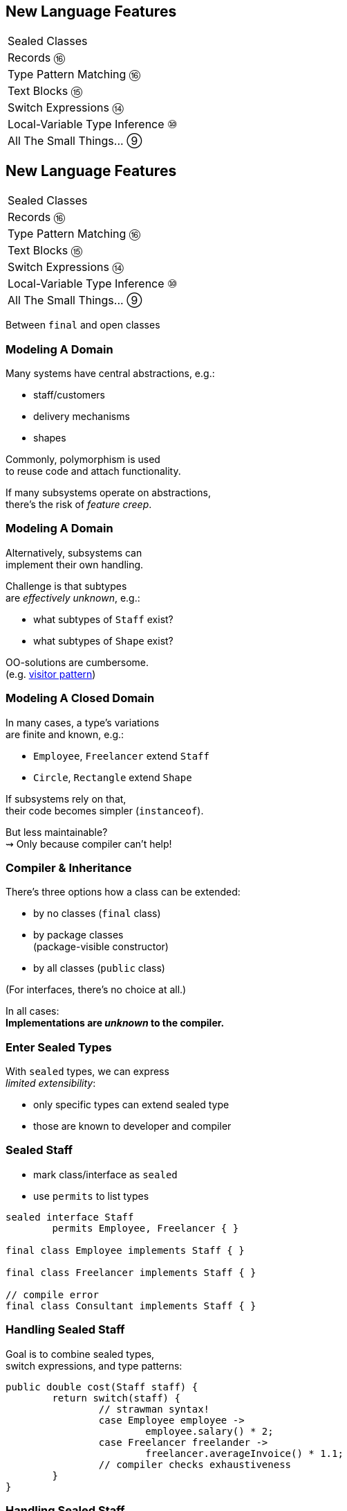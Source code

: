 == New Language Features

++++
<table class="toc">
	<tr><td>Sealed Classes</td></tr>
	<tr><td>Records ⑯</td></tr>
	<tr><td>Type Pattern Matching ⑯</td></tr>
	<tr><td>Text Blocks ⑮</td></tr>
	<tr><td>Switch Expressions ⑭</td></tr>
	<tr><td>Local-Variable Type Inference ⑩</td></tr>
	<tr><td>All The Small Things... ⑨</td></tr>
</table>
++++



== New Language Features

++++
<table class="toc">
	<tr class="toc-current"><td>Sealed Classes</td></tr>
	<tr><td>Records ⑯</td></tr>
	<tr><td>Type Pattern Matching ⑯</td></tr>
	<tr><td>Text Blocks ⑮</td></tr>
	<tr><td>Switch Expressions ⑭</td></tr>
	<tr><td>Local-Variable Type Inference ⑩</td></tr>
	<tr><td>All The Small Things... ⑨</td></tr>
</table>
++++

Between `final` and open classes

=== Modeling A Domain

Many systems have central abstractions, e.g.:

* staff/customers
* delivery mechanisms
* shapes

Commonly, polymorphism is used +
to reuse code and attach functionality.

If many subsystems operate on abstractions, +
there's the risk of _feature creep_.

=== Modeling A Domain

Alternatively, subsystems can +
implement their own handling.

Challenge is that subtypes +
are _effectively unknown_, e.g.:

* what subtypes of `Staff` exist?
* what subtypes of `Shape` exist?

OO-solutions are cumbersome. +
(e.g. https://en.wikipedia.org/wiki/Visitor_pattern[visitor pattern])

=== Modeling A Closed Domain

In many cases, a type's variations +
are finite and known, e.g.:

* `Employee`, `Freelancer` extend `Staff`
* `Circle`, `Rectangle` extend `Shape`

If subsystems rely on that, +
their code becomes simpler (`instanceof`).

But less maintainable? +
⇝ Only because compiler can't help!

=== Compiler & Inheritance

There's three options how a class can be extended:

* by no classes (`final` class)
* by package classes +
  (package-visible constructor)
* by all classes (`public` class)

(For interfaces, there's no choice at all.)

In all cases: +
**Implementations are _unknown_ to the compiler.**

=== Enter Sealed Types

With `sealed` types, we can express +
_limited extensibility_:

* only specific types can extend sealed type
* those are known to developer and compiler

=== Sealed Staff

* mark class/interface as `sealed`
* use `permits` to list types

```java
sealed interface Staff
	permits Employee, Freelancer { }

final class Employee implements Staff { }

final class Freelancer implements Staff { }

// compile error
final class Consultant implements Staff { }
```

=== Handling Sealed Staff

Goal is to combine sealed types, +
switch expressions, and type patterns:

```java
public double cost(Staff staff) {
	return switch(staff) {
		// strawman syntax!
		case Employee employee ->
			employee.salary() * 2;
		case Freelancer freelander ->
			freelancer.averageInvoice() * 1.1;
		// compiler checks exhaustiveness
	}
}
```

=== Handling Sealed Staff

But we're not there yet.

For now:

* sealed classes limit extensibility +
  (between `final` and non-`final`)
* prevent extension by users
* express intention to maintainers

=== Sealing Details

There are a few details to discuss:

* for the sealed type
* for the premitted types
* for both of those types

=== Sealed Type Details

Sealed types can extend/inherit as usual:

```java
sealed class Staff
	extends Person
	implements Comparable<Staff>
	permits Employee, Freelancer {

	// ...

}
```

=== Permitted Type Details

Permitted types must use exactly one of these modifiers:

* `final` for no inheritance
* `sealed` for limited inheritance
* `non-sealed` for unlimited inheritance

With `sealed` and `non-sealed`, a type +
can admit further implementations.

=== Permitted Type Details

```java
sealed interface Staff
	permits Employee, Freelancer { }

non-sealed class Employee implements Staff { }

sealed class Freelancer implements Staff
	permits Consultant { }

final class Consultant extends Freelancer { }
```

But what about exhaustiveness?! +
⇝ type pyramid has "exhaustive peak"

=== Permitted Type Details

Permitted types must directly extend sealed type:

```java
sealed interface Staff
	//                 compile error
	permits Freelancer, Consultant { }

non-sealed class Freelancer implements Staff { }

class Consultant extends Freelancer { }
```

This keeps type pyramid layered.

=== Permitting Records

Remember, records are implicitly `final`.

They make good permitted types.

=== Neighbours

Permitted types must be "close":

* same package for non-modular JAR
* same module for modular JAR

Sealed and each permitted type must be +
visible/accesible to one another.

=== Flat Mates

If all types are in same source file, +
`permits` can be omitted:

```java
public class Employment {

	sealed interface Staff { }

	final class Employee implements Staff { }

	final class Freelancer implements Staff { }

}
```

=== Summary

Sealed types make inheritance:

* more flexible between open and `final`
* analyzable to the compiler

Consequences:

* makes type tests more maintainable +
  (thanks to exhaustiveness checks).
* reduces need for complex OO solutions +
  (goodbye visitor pattern 👋)




== New Language Features

++++
<table class="toc">
	<tr><td>Sealed Classes</td></tr>
	<tr class="toc-current"><td>Records ⑯</td></tr>
	<tr><td>Type Pattern Matching ⑯</td></tr>
	<tr><td>Text Blocks ⑮</td></tr>
	<tr><td>Switch Expressions ⑭</td></tr>
	<tr><td>Local-Variable Type Inference ⑩</td></tr>
	<tr><td>All The Small Things... ⑨</td></tr>
</table>
++++

Simple classes ~> simple code

=== Spilling Beans

Typical Java Bean:

```java
public class Range {

	// part I 😀

	private final int low;
	private final int high;

	public Range(int low, int high) {
		this.low = low;
		this.high = high;
	}

}
```

=== Spilling Beans

```java
public class Range {

	// part II 🙄

	public int getLow() {
		return low;
	}

	public int getHigh() {
		return high;
	}

}
```

=== Spilling Beans

```java
public class Range {

	// part III 🤨

	@Override
	public boolean equals(Object o) {
		if (this == o)
			return true;
		if (o == null || getClass() != o.getClass())
			return false;
		Range range = (Range) o;
		return low == range.low &&
				high == range.high;
	}

}
```

=== Spilling Beans

```java
public class Range {

	// part IV 🥴

	@Override
	public int hashCode() {
		return Objects.hash(low, high);
	}

}
```

=== Spilling Beans

```java
public class Range {

	// part V 😭

	@Override
	public String toString() {
		return "[" + low + "; " + high + "]";
	}

}
```

=== "Java is Verbose"

`Range.java` is simple:

* declares type `Range`
* declares two components, `low` and `high`

Takes 44 lines!

* verbose
* room for error
* unexpressive

=== Records

```java
//                these are "components"
public record Range(int low, int high) {

	// compiler generates:
	//  * canonical constructor
	//  * accessors low(), high()
	//  * equals, hashCode, toString

}
```

=== Records

> The API for a record models the state, the whole state, and nothing but the state.

The deal:

* give up encapsulation
* couple API to internal state
* get API for free

=== Records

The benefits:

* no boilerplate for plain "data carriers"
* no room for error
* makes Java more expressive

On to the details!

=== Limited Records

Records are limited classes:

* no inheritance
** can't use `extends`
** are `final`
* component fields are `final`
* no additional fields

=== Customizable Records

Records can be customized:

* override constructor
* add constructors and +
  static factory methods
* override accessors
* add other methods
* override `Object` methods
* implement interfaces
* made serializable

=== Override Constructors

```java
public Range(int low, int high) {
	if (high < low)
		throw new IllegalArgumentException();
	this.low = low;
	this.high = high;
}
```

=== Override Constructors

Compact canonical constructor:

```java
// executed before fields are assigned
public Range {
	if (high < low)
		throw new IllegalArgumentException();
}

// arguments can be reassigned
public Range {
	if (high < low)
		high = low;
}
```

=== Override Constructors

* implicit constructor has same visibility as record
* explicit constructors can't reduce visibility
* can't assign fields in compact form +
(happens automatically after its execution)

=== Add Constructors

Additional constructors work as usual:

```java
public Range(int high) {
	this(0, high);
}
```

(Compact canonical constructor can't delegate.)

=== Add Static Factories

Additional static factories work as usual:

```java
public static Range open(int low, int high) {
	return new Range(low, high + 1);
}
```

Can't reduce constructor visibility, though.

```java
@Deprecated
// use static factory method instead
public Range { }
```

=== Override Accessors

Accessors can be overridden:

```java
@Override
public low() {
	return Math.max(0, low);
}
```

Not a good example!

> The API for a record models the state, the whole state, and nothing but the state.

=== Implement Interfaces

```java
public record Range(int low, int high)
		implements Comparable<Range> {

	@Override
	public int compareTo(Range other) {
		return this.low == other.low
			? this.high - other.high
			: this.low - other.low;
	}

}
```

=== Serializable Records

```java
public record Range(int low, int high)
		implements Serializable { }
```

* has default `serialVersionUID` 0
* uses `FileOutputStream` and +
  `FileInputStream` as usual
* deserializaton calls constructor 🙌
* framework support is growing +
  (e.g. https://johnzon.apache.org/[Apache Johnzon] for JSON-B)

////
TODO
* method-local classes
* inner records are effectively static
* inner classes can now contain static member
////

=== Summary

* use records to replace data carriers
* it's not anti-boilerplate pixie dust +
  ⇝ use only when "the deal" makes sense
* beware of limitations
* beware of class-building facilites
* observe ecosystem for adoption



== New Language Features

++++
<table class="toc">
	<tr><td>Sealed Classes</td></tr>
	<tr><td>Records ⑯</td></tr>
	<tr class="toc-current"><td>Type Pattern Matching ⑯</td></tr>
	<tr><td>Text Blocks ⑮</td></tr>
	<tr><td>Switch Expressions ⑭</td></tr>
	<tr><td>Local-Variable Type Inference ⑩</td></tr>
	<tr><td>All The Small Things... ⑨</td></tr>
</table>
++++

Type check and cast in one operation.

=== Old-school `instanceof`

`instanceof` is cumbersome:

```java
public void feed(Animal animal) {
	if (animal instanceof Elephant)
		((Elephant) animal).eatPlants();
	else if (animal instanceof Tiger)
		((Tiger) animal).eatMeat();
}
```

Three things are happening:

. type test
. type conversaion
. variable declaration (implicit)

=== Type Pattern Matching

```java
public void feed(Animal animal) {
	if (animal instanceof Elephant elephant)
		elephant.eatPlants();
	else if (animal instanceof Tiger tiger)
		tiger.eatMeat();
}
```

`animal instanceof Tiger tiger`:

. does all three things in one operation
. `tiger` is scoped to `true`-branch

=== What is a Pattern?

A _pattern_ is:

. a _test_/_predicate_ +
  that is applied to a target
. _pattern variables_  +
  that are extracted from the target +
  if the test passes

```java
//         |--------- pattern --------|
//  target |----- test ------| variable
    animal instanceof Elephant elephant
```

We will see more patterns in the future.

=== Pattern Variable Scope

Pattern variable is in scope +
where compiler can prove pattern is `true`:

```java
public void inverted(Object object) {
	if (!(object instanceof String string))
		throw new IllegalArgumentException();
	// after inverted test
	System.out.println(string.length());
}
```

=== Pattern Variable Scope

```java
public void scoped(Object object) {
	// later in same expression
	if (object instanceof String string
			&& string.length() > 50)
		System.out.println("Long string");

	if (object instanceof String string
			// compiler error because || means
			// it's not necessarily a string
			|| string.length() > 50)
		System.out.println("Maybe string");
}
```

=== Null Check Included

Just like `instanceof`, +
type patterns reject `null`:

```java
public void nullChecked(Object object) {
	if (object instanceof String string)
		// never NPEs because `string` is not null
		System.out.println(string.length());
}
```

=== No Upcasting Allowed

Upcasting makes little sense, +
so it's considered an implementation error:

```java
public void upcast(String string) {
	// compile error
	if (string instanceof CharSequence sequence)
		System.out.println("Duh");
}
```

=== What Are The Use Cases?

General recommendation:

*Consider classic OOP design +
before type patterns.*

```java
public void feed(Animal animal) {
	if (animal instanceof Elephant)
		((Elephant) animal).eatPlants();
	else if (animal instanceof Tiger)
		((Tiger) animal).eatMeat();
}

public void feed(Animal animal) {
	// method on interface `Animal`
	animal.eat();
}
```

=== What Are The Use Cases?

But that doesn't always work best:

* handling primitives
* no control over types
* OOP solutions can be cumbersome +
  (visitor pattern)

=== What Are The Use Cases?

Another really neat application:

```java
@Override
public final boolean equals(Object o) {
	return o instanceof Type other
		&& someField.equals(other.someField)
		&& anotherField.equals(other.anotherField);
}
```

=== Preview

`switch` will be able to use (type) patterns:

```java
switch (animal) {
	case Elephant elephant
		-> elephant.eatPlants();
	case Tiger tiger
		-> tiger.eatMeat();
}
```

(Strawman syntax!)

=== Preview

With sealed types, `switch` can detect exhaustiveness:

```java
sealed interface Animal permits Elephant, Tiger { }

return switch (animal) {
	case Elephant elephant -> // ...
	case Tiger tiger -> // ...
	// no compile error
}
```

(Strawman syntax!)

=== Summary

* `$TARGET instanceof $TYPE $VAR`:
	. checks whether `$TARGET` is of type `$TYPE`
	. creates variable `$TYPE $VAR = $TARGET`
	. in scope wherever `instanceof $TYPE` is `true`
* first of many patterns
* don't overuse it - polymorphism still exists
* will integrate with `switch` and sealed classes


== New Language Features

++++
<table class="toc">
	<tr><td>Sealed Classes</td></tr>
	<tr><td>Records ⑯</td></tr>
	<tr><td>Pattern Matching ⑯</td></tr>
	<tr class="toc-current"><td>Text Blocks ⑮</td></tr>
	<tr><td>Switch Expressions ⑭</td></tr>
	<tr><td>Local-Variable Type Inference ⑩</td></tr>
	<tr><td>All The Small Things... ⑨</td></tr>
</table>
++++

Multiline strings. Finally.

=== Multiline Strings

Text blocks are straightforward:

```java
String haikuBlock = """
	worker bees can leave
	 even drones can fly away
	  the queen is their slave""";
System.out.println(haiku);
// > worker bees can leave
// >  even drones can fly away
// >   the queen is their slave

```

* line breaks are normalized to `\n`
* intentional indentation remains
* accidental indentation is removed

=== Syntax

* can be used in same place +
  as `"string literals"`
* start with `"""` and new line
* end with `"""`
** on the last line of content
** on its own line

Position of closing `"""` decides +
whether string ends with `"\n"`.

=== Vs String Literals

Compare to:

```java
String haikuLiteral = ""
	+ "worker bees can leave\n"
	+ " even drones can fly away\n"
	+ "  the queen is their slave";
```

* `haikuBlock.equals(haikuLiteral)`
* thanks to string interning even +
  `haikuBlock == haikuLiteral`

⇝ No way to discern source at run time!

=== Line Endings

Line ending depends on configuration. +
Source file properties influence semantics?

*Text block lines always end with `\n`!*

Escape sequences are translated afterwards:

```java
String windows = """
    Windows\r
    line\r
    endings\r
    """
```

=== Indentation

Compiler discerns:

* accidental indentation +
  (from code style; gets removed)
* essential indentation +
  (within the string; remains)

How?

=== Accidental Indentation

* closing `"""` are on their own line +
⇝ their indentation is accidental
* otherwise, line with smallest indentation +
⇝ its indentation is accidental

=== Indentation

Accidental vs intentional indentation +
(separated with `|`):

```java
String haikuBlock = """
		|worker bees can leave
		| even drones can fly away
		|  the queen is their slave""";
String haikuBlock = """
	|	worker bees can leave
	|	 even drones can fly away
	|	  the queen is their slave
	""";
```

=== Manual Indentation

To manually manage indentation:

* `String::stripIndent`
* `String::indent`

=== Escape Sequences

Text blocks are not _raw_:

* escape sequences work (e.g. `\r`)
* escape sequences are necessary

But: `"` is not special!

```java
String phrase = """
    {
        greeting: "hello",
        audience: "text blocks",
    }
    """;
```

⇝ Way fewer escapes in HTML/JSON/SQL/etc.

// TODO trailing white space

=== More on Text Blocks

* https://blog.codefx.org/java/text-blocks/[Definitive Guide To Text Blocks]
* http://cr.openjdk.java.net/~jlaskey/Strings/TextBlocksGuide_v9.html[Programmer's Guide To Text Blocks]


== New Language Features

++++
<table class="toc">
	<tr><td>Sealed Classes</td></tr>
	<tr><td>Records ⑯</td></tr>
	<tr><td>Type Pattern Matching ⑯</td></tr>
	<tr><td>Text Blocks ⑮</td></tr>
	<tr class="toc-current"><td>Switch Expressions ⑭</td></tr>
	<tr><td>Local-Variable Type Inference ⑩</td></tr>
	<tr><td>All The Small Things... ⑨</td></tr>
</table>
++++

More powerful `switch`.

=== Switching

Say you're facing https://thedailywtf.com/articles/What_Is_Truth_0x3f_[the dreaded ternary Boolean] ...

```java
public enum TernaryBoolean {
	TRUE,
	FALSE,
	FILE_NOT_FOUND
}
```

\... and want to convert it to a regular `Boolean`.

=== Switch Statement

Before Java 14, you might have done this:

```java
boolean result;
switch (ternaryBool) {
	case TRUE: result = true; break;
	case FALSE: result = false; break;
	case FILE_NOT_FOUND:
		var ex = new UncheckedIOException(
			"This is ridiculous!",
			new FileNotFoundException());
		throw ex;
	default:
		var ex2 = new IllegalArgumentException(
			"Seriously?! 😠");
		throw ex2;
}
```

=== Switch Statement

Lots of room for improvements:

* default fall-through is annoying
* `result` handling is roundabout
* lacking compiler support is error-prone

=== Switch Statement

This is better:

```java
public boolean convert(TernaryBoolean ternaryBool) {
	switch (ternaryBool) {
		case TRUE: return true;
		case FALSE: return false;
		case FILE_NOT_FOUND:
			throw new UncheckedIOException(
				"This is ridiculous!",
				new FileNotFoundException());
		default:
			throw new IllegalArgumentException(
				"Seriously?! 😠");
	}
}
```

=== Switch Statement

Better:

* `return` prevents fall-through
* results are created on the spot

But:

* `default` is not really necessary...
* ...but prevents compile error +
  on missing branches
* creating a method is not always +
  possible or convenient

=== Switch Expression

Enter `switch` expressions:

```java
boolean result = switch(ternaryBool) {
    case TRUE -> true;
    case FALSE -> false;
    case FILE_NOT_FOUND ->
		throw new UncheckedIOException(
			"This is ridiculous!",
			new FileNotFoundException());
};
```

Two things to note:

* `switch` "has a result" +
  ⇝ it's an _expression_, not a _statement_
* lambda-style arrow syntax

=== Preview Feature

*Note*:

In Java 12 & 13, switch expressions are +
a https://blog.codefx.org/java/enable-preview-language-features/[preview language feature]!

* must be enabled with `--enable-preview` +
  (on `javac` and `java`).
* in IntelliJ, set the module's language level to +
  _12 (Preview) - ..._ or _13 (Preview) - ..._
* in Eclipse, go to _Compiler Settings_ +
  and check _Enable preview features_

=== Expression vs Statement

Statement:

```java
if (condition)
    result = doThis();
else
    result = doThat();
```

Expression:

```java
result = condition
	? doThis()
	: doThat();
```

=== Expression vs Statement

Statement:

* imperative construct
* guides computation, but has no result

Expression:

* is computed to a result

=== Expression vs Statement

For `switch`:

* if used with an assignment, +
  `switch` becomes an expression
* if used "stand-alone", it's +
  treated as a statement

This results in different behavior +
(more on that later).

=== Arrow vs Colon

You can use `:` and `\->` with +
expressions and statements, e.g.:

```java
boolean result = switch(ternaryBool) {
    case TRUE: yield true;
    case FALSE: yield false;
    case FILE_NOT_FOUND:
		throw new UncheckedIOException(
			"This is ridiculous!",
			new FileNotFoundException());
};
```

* `switch` is used as an expression
* `yield result` returns `result`

=== Arrow vs Colon

Whether you use arrow or colon +
results in different behavior +
(more on that later).

=== Switch Evolution

* general improvements
** multiple case labels
* specifics of arrow form
** no fall-through
** statement blocks
* specifics of expressions
** poly expression
** returning early
** exhaustiveness

=== Multiple Case Labels

Statements and expressions, +
in colon and arrow form +
can use multiple case labels:

```java
String result = switch (ternaryBool) {
	case TRUE, FALSE -> "sane";
	// `default, case FILE_NOT_FOUND -> ...`
	// does not work (neither does other way
	// around), but that makes sense because
	// using only `default` suffices
	default -> "insane";
};
```

=== No Fall-Through

Whether used as statement or expression, +
the arrow form has no fall-through:

```java
switch (ternaryBool) {
	case TRUE, FALSE ->
		System.out.println("Bool was sane");
	// in colon-form, if `ternaryBool` is `TRUE`
	// or `FALSE`, we would see both messages;
	// in arrow-form, only one branch is executed
	default ->
		System.out.println("Bool was insane");
}
```

=== Statement Blocks

Whether used as statement or expression, +
the arrow form can use statement blocks:

```java
boolean result = switch (Bool.random()) {
    case TRUE -> {
        System.out.println("Bool true");
        yield true;
    }
    case FALSE -> {
        System.out.println("Bool false");
        yield false;
    }
	// cases `FILE_NOT_FOUND` and `default`
};
```

=== Statement Blocks

Natural way to create scope:

```java
boolean result = switch (Bool.random()) {
	// cases `TRUE` and `FALSE`
    case FILE_NOT_FOUND -> {
        var ex = new UncheckedIOException(
            "This is ridiculous!",
            new FileNotFoundException());
        throw ex;
    }
    default -> {
        var ex = new IllegalArgumentException(
            "Seriously?! 🤬");
        throw ex;
    }
};
```

=== Poly Expression

A _poly expression_

* has no definitive type
* can be one of several types

Lambdas are poly expressions:

```java
Function<String, String> fun = s -> s + " ";
UnaryOperator<String> op = s -> s + " ";
```

=== Poly Expression

Whether in colon or arrow form, +
a `switch` expression is a poly expression.

How it's type is determined, +
depends on the target type:

```java
// target type known: String
String result = switch (ternaryBool) { ... }
// target type unknown
var result = switch (ternaryBool) { ... }
```

=== Poly Expression

If target type is known, all branches must conform to it:

```java
String result = switch (ternaryBool) {
    case TRUE, FALSE -> "sane";
    default -> "insane";
};
```

If target type is unknown, the compiler infers a type:

```java
// compiler infers super type of `String` and
// `IllegalArgumentException` ~> `Serializable`
var serializableMessage = switch (bool) {
    case TRUE, FALSE -> "sane";
    default -> new IllegalArgumentException("insane");
};
```

=== Returning Early

Whether in colon or arrow form, +
you can't return early from a `switch` expression:

```java
public String sanity(Bool ternaryBool) {
    String result = switch (ternaryBool) {
        // compile error:
		//     "return outside
		//      of enclosing switch expression"
        case TRUE, FALSE -> { return "sane"; }
        default -> { return "This is ridiculous!"; }
    };
}
```

=== Exhaustiveness

Whether in colon or arrow form, +
a `switch` expression checks exhaustiveness:

```java
// compile error:
//     "the switch expression does not cover
//      all possible input values"
boolean result = switch (ternaryBool) {
    case TRUE -> true;
    // no case for `FALSE`
    case FILE_NOT_FOUND ->
		throw new UncheckedIOException(
			"This is ridiculous!",
			new FileNotFoundException());
};
```

=== Exhaustiveness

No compile error for missing `default`:

```java
// compiles without `default` branch because
// all cases for `ternaryBool` are covered
boolean result = switch (ternaryBool) {
    case TRUE -> true;
    case FALSE -> false;
    case FILE_NOT_FOUND ->
		throw new UncheckedIOException(
			"This is ridiculous!",
			new FileNotFoundException());
};
```

Compiler adds in `default` branch.

=== More on `switch`

Definitive Guide To Switch Expressions

* 💻 https://blog.codefx.org/java/switch-expressions/[tiny.cc/java-12-switch]
* ▶ https://www.youtube.com/watch?v=1znHEf3oSNI&list=PL_-IO8LOLuNp2stY1qBUtXlfMdJW7wvfT[tiny.cc/java-12-switch-yt]



== New Language Features

++++
<table class="toc">
	<tr><td>Sealed Classes</td></tr>
	<tr><td>Records ⑯</td></tr>
	<tr><td>Type Pattern Matching ⑯</td></tr>
	<tr><td>Text Blocks ⑮</td></tr>
	<tr><td>Switch Expressions ⑭</td></tr>
	<tr class="toc-current"><td>Local-Variable Type Inference ⑩</td></tr>
	<tr><td>All The Small Things... ⑨</td></tr>
</table>
++++

Type inference with `var`. +
Less typing, but still strongly typed.


=== Type Duplication

We're used to duplicating +
type information:

```java
URL nipafx = new URL("https://nipafx.dev");
URLConnection connection = nipafx.openConnection();
Reader reader = new BufferedReader(
	new InputStreamReader(
		connection.getInputStream()));
```

Not so bad?

=== Type Duplication

What about this?

```java
No no = new No();
AmountIncrease<BigDecimal> more =
	new BigDecimalAmountIncrease();
HorizontalConnection<LinePosition, LinePosition>
	jumping =
		new HorizontalLinePositionConnection();
Variable variable = new Constant(5);
List<String> names = List.of("Max", "Maria");
```

=== Type Deduplication

Can't somebody else do that? +
Compiler knows the types!

Enter `var`:

```java
var nipafx = new URL("https://nipafx.dev");
var connection = nipafx.openConnection();
var reader = new BufferedReader(
	new InputStreamReader(
		connection.getInputStream()));
```

=== Locality

How much information is used for inference?

* type inference can be +
  arbitrarily complex/powerful
* critical resource is not +
  compiler but developer
* code should be readable +
  (without compiler/IDE)

⇝ Better to keep it simple!

=== "Action at a distance"

```java
// inferred as `int`
var id = 123;
if (id < 100) {
	// very long branch
} else {
	// oh boy, much more code...
}

// now we add this line:
id = "124";
```

What type should `id` be?

Where does the error show up?

=== Rules of `var`

Hence, `var` only works in limited scopes:

[%step]
* compiler infers type from right-hand side +
  ⇝ rhs has to *exist* and *define a type*
* only works for local variables, `for`, `try` +
  ⇝ no `var` on fields or in method signatures
* also on lambda parameters ⑪ +
  ⇝ annotate inferred type on lambda parameters

=== Rules of `var`

Two more:

* not a keyword, but a _reserved type name_ +
  ⇝ variables/fields can be named `var`
* compiler writes type into bytecode +
  ⇝ no run-time component

=== What About Readability?

This *is* about readability!

* less redundancy
* more intermediate variables
* more focus on variable names
* aligned variable names

=== Aligned Variable Names

```java
var no = new No();
var more = new BigDecimalAmountIncrease();
var jumping = new HorizontalLinePositionConnection();
var variable = new Constant(5);
var names = List.of("Max", "Maria");
```

=== What About Readability?

Still think omitting types is always bad?

Ever wrote a lambda without declaring types?

```java
rhetoricalQuestion.answer(yes -> "see my point?");
```

=== Style Guidelines

Principles from the
http://openjdk.java.net/projects/amber/LVTIstyle.html[official style guidelines]:

[%step]
. Reading code is more important than writing it.
. Code should be clear from local reasoning.
. Code readability shouldn't depend on IDEs.
. Explicit types are a tradeoff.

=== Style Guidelines

Guidelines:

[%step]
. Choose variable names that provide useful info.
. Minimize the scope of local variables.
. Consider `var` when the initializer provides sufficient information to the reader.
. Use `var` to break up chained or nested expressions.
. Don't worry too much about "programming to the interface".
. Take care when using `var` with diamonds or generics.
. Take care when using `var` with literals.

=== Style Guidelines

1. Choose variable names that provide useful info.

```java
/* ✘ */ var u = UserRepository.findUser(id);
/* ✔ */ var user = UserRepository.findUser(id);
/* 👍*/ var userToLogIn = UserRepository.findUser(id);
```

=== Style Guidelines

[start=2]
. Minimize the scope of local variables.

```java
// ✘
var id = 123;
if (id < 100) {
	// very long branch
} else {
	// oh boy, much more code...
}
LOGGER.info("... " + id);

// ✔ replace branches with method calls
```

=== Style Guidelines

[start=3]
. Consider `var` when the initializer provides +
  sufficient information to the reader.

```java
/* ✘ */ var user = Repository.find(id);
/* ✔ */ var user = UserRepository.findUser(id);
/* 👍*/ var user = new User(id);
```

=== Style Guidelines

[start=4]
. Use `var` to break up chained or nested expressions.

```java
// ✘
return Canvas
	.activeCanvas()
	.drawings()
	.filter(Drawing::isLine)
	.map(drawing -> (HorizontalConnection) drawing)
		// now we have lines
	.filter(line -> length(line) == 7)
	.map(this::generateSquare)
		// now we have squares
	.map(this::createRandomColoredSquare)
	.map(this::createRandomBorderedSquare)
	.collect(toList());
```

=== Style Guidelines

[start=4]
. Use `var` to break up chained or nested expressions.

```java
// ✔
var lines = Canvas
	.activeCanvas()
	.drawings()
	.filter(Drawing::isLine)
	.map(drawing -> (HorizontalConnection) drawing)
var squares = lines
	.filter(line -> length(line) == 7)
	.map(this::generateSquare);
return squares
	.map(this::createRandomColoredSquare)
	.map(this::createRandomBorderedSquare)
	.collect(toList());
```

=== Style Guidelines

[start=5]
. Don't worry too much about +
  "programming to the interface".

```java
// inferred as `ArrayList` (not `List`),
// but that's ok
var users = new ArrayList<User>();
```

Careful when refactoring:

* extracting methods that use `var`-ed variables +
  puts concrete types into method signatures
* look out and replace with most general type

=== Style Guidelines

[start=6]
. Take care when using `var` with diamonds or generics.

```java
// ✘ infers `ArrayList<Object>`
var users = new ArrayList<>();

// ✔ infers `ArrayList<User>`
var users = new ArrayList<User>();
```

=== Style Guidelines

[start=7]
. Take care when using `var` with literals.

```java
// ✘ when used with `var`, these
//   variables become `int`
byte b = 42;
short s = 42;
long l = 42;
```

=== More on `var`

* First Contact With `var` In Java 10 +
💻 https://blog.codefx.org/java/java-10-var-type-inference/[tiny.cc/java-var] /
▶ https://www.youtube.com/watch?v=Le1DbpRZdRQ&index=1&list=PL_-IO8LOLuNp2stY1qBUtXlfMdJW7wvfT[tiny.cc/java-var-yt]
* https://snyk.io/blog/local-type-inference-java-cheat-sheet[cheat sheet] (*⇜ print when getting started!*)
* http://openjdk.java.net/projects/amber/LVTIstyle.html[official style guidelines]
* `var` and ...
** https://blog.codefx.org/java/intersection-types-var/[intersection types]
** https://nipafx.dev/java-var-traits[traits]
** https://blog.codefx.org/java/tricks-var-anonymous-classes/[anonymous classes]



== New Language Features

++++
<table class="toc">
	<tr><td>All The Cool Things... ⑩⑭⑮</td></tr>
	<tr class="toc-current"><td>Private Interface Methods ⑨</td></tr>
	<tr><td>Try-With-Resources ⑨</td></tr>
	<tr><td>Diamond Operator ⑨</td></tr>
	<tr><td>SafeVarargs ⑨</td></tr>
	<tr><td>Deprecation Warnings ⑨⑯</td></tr>
</table>
++++

Enabling reuse between default methods.

=== No Reuse

```java
public interface InJava8 {

	default boolean evenSum(int... numbers) {
		return sum(numbers) % 2 == 0;
	}

	default boolean oddSum(int... numbers) {
		return sum(numbers) % 2 == 1;
	}

	default int sum(int[] numbers) {
		return IntStream.of(numbers).sum();
	}

}
```

=== Private Methods

```java
public interface InJava9 {

	private int sum(int[] numbers) {
		return IntStream.of(numbers).sum();
	}

}
```

Just like private methods in abstract classes:

* must be implemented
* can not be overriden
* can only be called in same source file



== New Language Features

++++
<table class="toc">
	<tr><td>All The Cool Things... ⑩⑭⑮</td></tr>
	<tr><td>Private Interface Methods ⑨</td></tr>
	<tr class="toc-current"><td>Try-With-Resources ⑨</td></tr>
	<tr><td>Diamond Operator ⑨</td></tr>
	<tr><td>SafeVarargs ⑨</td></tr>
	<tr><td>Deprecation Warnings ⑨⑯</td></tr>
</table>
++++

Making `try`-with-resources blocks cleaner.

=== Useless Variable

```java
void doSomethingWith(Connection connection)
		throws Exception {
	try(Connection c = connection) {
		c.doSomething();
	}
}
```

Why is `c` necessary?

=== Why is `c` necessary?

* target of `close()` must be obvious +
⇝ resource should not be reassigned
* easiest if resource is final
* easiest if resource must be assigned +
and can be made implicitly final

```java
try(Connection c = connection)
```

=== Effectively Final Resource

But since Java 8 we have _effectively final_!

This works in Java 9:

```java
void doSomethingWith(Connection connection)
		throws Exception {
	try(connection) {
		connection.doSomething();
	}
}

```

* compiler knows that `connection` is not reassigned
* developers know what _effectively final_ means

[NOTE.speaker]
--
Q: Can instance be created but not assigned? No.
--



== New Language Features

++++
<table class="toc">
	<tr><td>All The Cool Things... ⑩⑭⑮</td></tr>
	<tr><td>Private Interface Methods ⑨</td></tr>
	<tr><td>Try-With-Resources ⑨</td></tr>
	<tr class="toc-current"><td>Diamond Operator ⑨</td></tr>
	<tr><td>SafeVarargs ⑨</td></tr>
	<tr><td>Deprecation Warnings ⑨⑯</td></tr>
</table>
++++

A little more type inference.

=== Diamond Operator

Maybe the best example:

```java
List<String> strings = new ArrayList<>();
```

* used at a constructor call
* tells Java to infer the parametric type


=== Anonymous Classes

Diamond did not work with anonymous classes:

```java
<T> Box<T> createBox(T content) {
	// we have to put the `T` here :(
	return new Box<T>(content) { };
}
```

Reason are non-denotable types:

* might be inferred by compiler +
  for anonymous classes
* can not be expressed by JVM

=== Infer Denotable Types

Java 9 infers denotable types:

```java
<T> Box<T> createBox(T content) {
	return new Box<>(content) { };
}
```

Gives compile error if type is non-denotable:

```java
Box<?> createCrazyBox(Object content) {
	List<?> innerList = Arrays.asList(content);
	// compile error
	return new Box<>(innerList) { };
}
```



== New Language Features

++++
<table class="toc">
	<tr><td>All The Cool Things... ⑩⑭⑮</td></tr>
	<tr><td>Private Interface Methods ⑨</td></tr>
	<tr><td>Try-With-Resources ⑨</td></tr>
	<tr><td>Diamond Operator ⑨</td></tr>
	<tr class="toc-current"><td>SafeVarargs ⑨</td></tr>
	<tr><td>Deprecation Warnings ⑨⑯</td></tr>
</table>
++++

One less warning you couldn't do anything about.

=== Heap Pollution

Innocent looking code...

```java
private <T> Optional<T> firstNonNull(T... args) {
	return stream(args)
			.filter(Objects::nonNull)
			.findFirst();
}
```

Compiler warns (on call site, too):

```
Possible heap pollution from
parameterized vararg type
```

=== Heap Pollution?

For generic varargs argument `T... args`, +
you *must not* depend on it being a `T[]`!

```java
private <T> T[] replaceTwoNulls(
		T value, T first, T second) {
	return replaceAllNulls(value, first, second);
}

private <T> T[] replaceAllNulls(T value, T... args) {
	// loop over `args`, replacing `null` with `value`
	return args;
}
```

=== Compiler Warning

Compiler is aware of the problem and warns you.

If you think, everything's under control:

```java
@SafeVarargs
private <T> Optional<T> firstNonNull(T... args) {
	return // [...]
}
```

Or not... In Java 8 this is a compile error!

```
Invalid SafeVarargs annotation. Instance
method <T>firstNonNull(T...) is not final.
```

=== But Why?

The `@SafeVarargs` annotation:

* tells _the caller_ that all is fine
* only makes sense on methods +
that can not be overriden

Which methods can't be overriden? +
⇝ `final` methods

What about `private` methods? +
⇝ Damn! 😭

=== @SafeVarargs on Private&nbsp;Methods

Looong story, here's the point:

In Java 9 `@SafeVarargs` +
can be applied to private methods.



== New Language Features

++++
<table class="toc">
	<tr><td>All The Cool Things... ⑩⑭⑮</td></tr>
	<tr><td>Private Interface Methods ⑨</td></tr>
	<tr><td>Try-With-Resources ⑨</td></tr>
	<tr><td>Diamond Operator ⑨</td></tr>
	<tr><td>SafeVarargs ⑨</td></tr>
	<tr class="toc-current"><td>Deprecation Warnings ⑨⑯</td></tr>
</table>
++++

Some come, some go.

=== New Deprecation Warnings ===

https://openjdk.java.net/projects/valhalla/[Project Valhalla] will bing _inline classes_:

* code like a class, work like an `int`
* have no identity
* allow no identity-based operations

https://nipafx.dev/java-value-based-classes/[Value-based classes] are their precursors.

=== Identity-based ===

What is _identity-based_?

* constructor calls
* mutability
* synchronization
* serialization

These need to be prevented +
for inline and value-based classes.

=== Deprecations ===

Java 16 designates primitive wrapper classes +
(`Integer`, `Long`, `Float`, `Double`, etc) +
as value-based classes.

Warning on both lines:

```java
// use Integer::valueOf instead
Integer answer = new Integer(42);
// don't synchronize on values
synchronize(answer) { /*... */ }
```

* constructors are deprecated for removal
* synchronization yields warning

=== Deprecation Warnings

Should this code emit a warning?

++++
<div style="height: 350px;">
<div class="listingblock fragment current-display"><div class="content"><pre class="highlight"><code class="java language-java hljs">// LineNumberInputStream is deprecated
<span class="hljs-keyword">import</span> java.io.LineNumberInputStream;


<span class="hljs-keyword">public</span> <span class="hljs-class"><span class="hljs-keyword">class</span> <span class="hljs-title">DeprecatedImports</span> </span>{

    LineNumberInputStream stream;

}</code></pre></div></div>
<div class="listingblock fragment current-display"><div class="content"><pre class="highlight"><code class="java language-java hljs">// LineNumberInputStream is deprecated
<span class="hljs-keyword">import</span> java.io.LineNumberInputStream;

<span class="hljs-meta">@Deprecated</span>
<span class="hljs-keyword">public</span> <span class="hljs-class"><span class="hljs-keyword">class</span> <span class="hljs-title">DeprecatedImports</span> </span>{

    LineNumberInputStream stream;

}</code></pre></div></div></div>
++++

=== Not On Imports

Java 9 no longer emits warnings +
for importing deprecated members.

Warning free:

```java
import java.io.LineNumberInputStream;

@Deprecated
public class DeprecatedImports {

	LineNumberInputStream stream;

}
```
